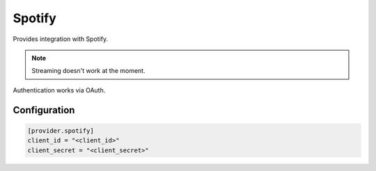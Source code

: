 Spotify
=======

Provides integration with Spotify. 

.. note::

  Streaming doesn't work at the moment.

Authentication works via OAuth.

Configuration
*************

.. code-block:: toml

  [provider.spotify]
  client_id = "<client_id>"
  client_secret = "<client_secret>"
